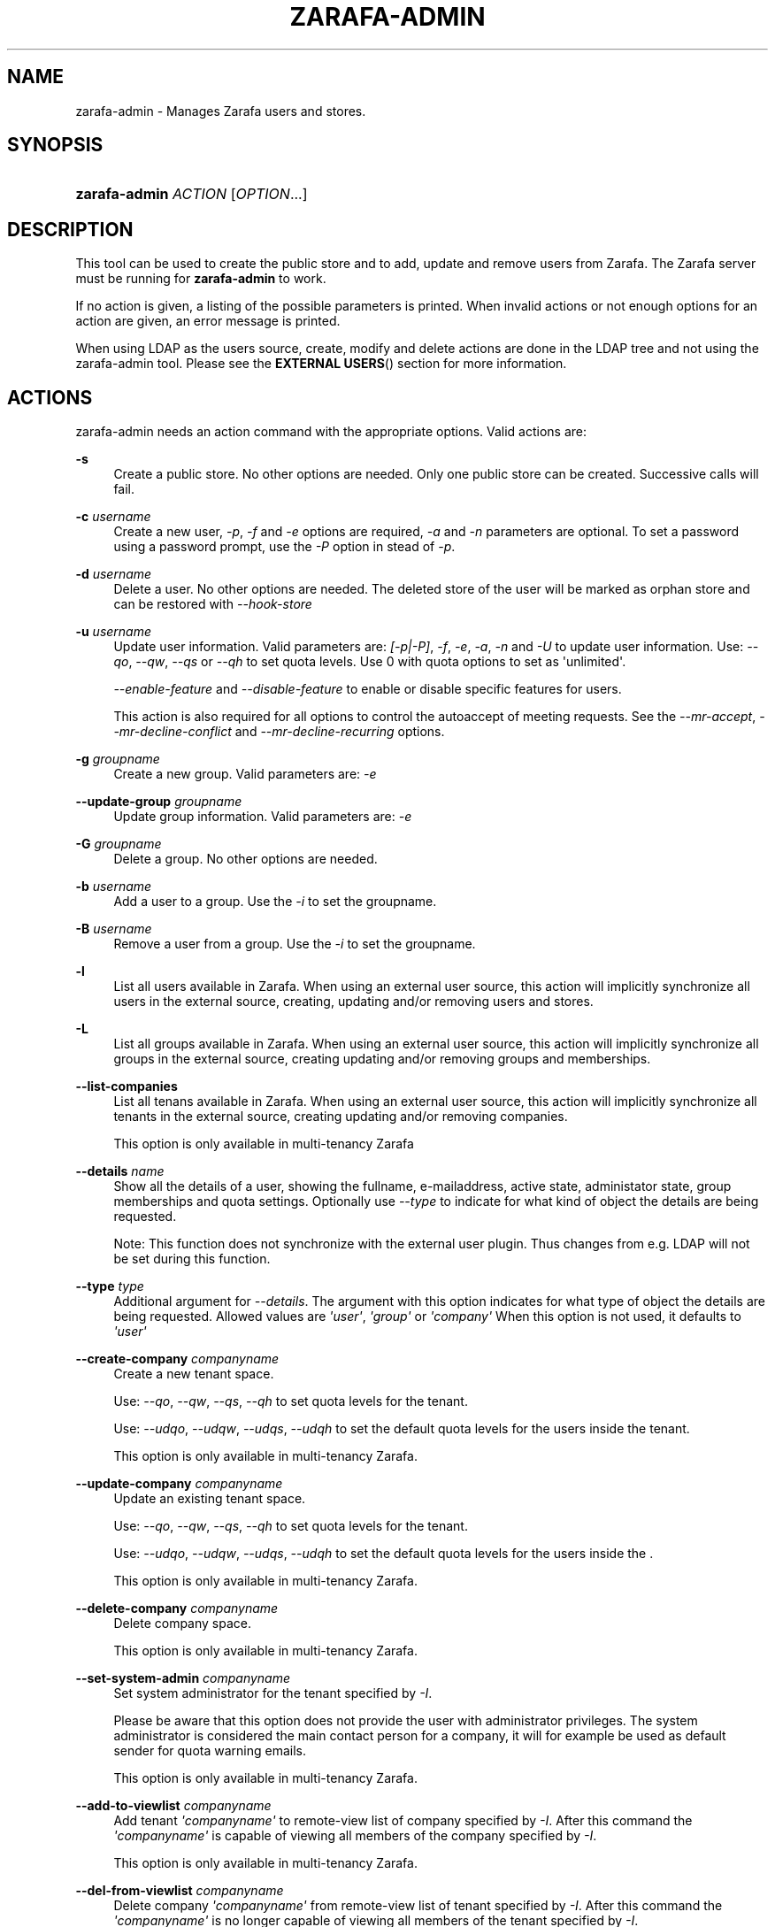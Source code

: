 '\" t
.\"     Title: zarafa-admin
.\"    Author: [see the "Author" section]
.\" Generator: DocBook XSL Stylesheets v1.75.2 <http://docbook.sf.net/>
.\"      Date: August 2011
.\"    Manual: Zarafa user reference
.\"    Source: Zarafa 7.1
.\"  Language: English
.\"
.TH "ZARAFA\-ADMIN" "1" "August 2011" "Zarafa 7.1" "Zarafa user reference"
.\" -----------------------------------------------------------------
.\" * Define some portability stuff
.\" -----------------------------------------------------------------
.\" ~~~~~~~~~~~~~~~~~~~~~~~~~~~~~~~~~~~~~~~~~~~~~~~~~~~~~~~~~~~~~~~~~
.\" http://bugs.debian.org/507673
.\" http://lists.gnu.org/archive/html/groff/2009-02/msg00013.html
.\" ~~~~~~~~~~~~~~~~~~~~~~~~~~~~~~~~~~~~~~~~~~~~~~~~~~~~~~~~~~~~~~~~~
.ie \n(.g .ds Aq \(aq
.el       .ds Aq '
.\" -----------------------------------------------------------------
.\" * set default formatting
.\" -----------------------------------------------------------------
.\" disable hyphenation
.nh
.\" disable justification (adjust text to left margin only)
.ad l
.\" -----------------------------------------------------------------
.\" * MAIN CONTENT STARTS HERE *
.\" -----------------------------------------------------------------
.SH "NAME"
zarafa-admin \- Manages Zarafa users and stores\&.
.SH "SYNOPSIS"
.HP \w'\fBzarafa\-admin\fR\ 'u
\fBzarafa\-admin\fR \fIACTION\fR [\fIOPTION\fR...]
.SH "DESCRIPTION"
.PP
This tool can be used to create the public store and to add, update and remove users from Zarafa\&. The Zarafa server must be running for
\fBzarafa\-admin\fR
to work\&.
.PP
If no action is given, a listing of the possible parameters is printed\&. When invalid actions or not enough options for an action are given, an error message is printed\&.
.PP
When using LDAP as the users source, create, modify and delete actions are done in the LDAP tree and not using the zarafa\-admin tool\&. Please see the
\fBEXTERNAL USERS\fR()
section for more information\&.
.SH "ACTIONS"
.PP
zarafa\-admin needs an action command with the appropriate options\&. Valid actions are:
.PP
\fB\-s\fR
.RS 4
Create a public store\&. No other options are needed\&. Only one public store can be created\&. Successive calls will fail\&.
.RE
.PP
\fB\-c\fR \fIusername\fR
.RS 4
Create a new user,
\fI\-p\fR,
\fI\-f\fR
and
\fI\-e\fR
options are required,
\fI\-a\fR
and
\fI\-n\fR
parameters are optional\&. To set a password using a password prompt, use the
\fI\-P\fR
option in stead of
\fI\-p\fR\&.
.RE
.PP
\fB\-d\fR \fIusername\fR
.RS 4
Delete a user\&. No other options are needed\&. The deleted store of the user will be marked as orphan store and can be restored with
\fI\-\-hook\-store\fR
.RE
.PP
\fB\-u\fR \fIusername\fR
.RS 4
Update user information\&. Valid parameters are:
\fI[\-p|\-P]\fR,
\fI\-f\fR,
\fI\-e\fR,
\fI\-a\fR,
\fI\-n\fR
and
\fI\-U\fR
to update user information\&. Use:
\fI\-\-qo\fR,
\fI\-\-qw\fR,
\fI\-\-qs\fR
or
\fI\-\-qh\fR
to set quota levels\&. Use 0 with quota options to set as \*(Aqunlimited\*(Aq\&.
.sp
\fI\-\-enable\-feature\fR
and
\fI\-\-disable\-feature\fR
to enable or disable specific features for users\&.
.sp
This action is also required for all options to control the autoaccept of meeting requests\&. See the
\fI\-\-mr\-accept\fR,
\fI\-\-mr\-decline\-conflict\fR
and
\fI\-\-mr\-decline\-recurring\fR
options\&.
.RE
.PP
\fB\-g\fR \fIgroupname\fR
.RS 4
Create a new group\&. Valid parameters are:
\fI\-e\fR
.RE
.PP
\fB\-\-update\-group\fR \fIgroupname\fR
.RS 4
Update group information\&. Valid parameters are:
\fI\-e\fR
.RE
.PP
\fB\-G\fR \fIgroupname\fR
.RS 4
Delete a group\&. No other options are needed\&.
.RE
.PP
\fB\-b\fR \fIusername\fR
.RS 4
Add a user to a group\&. Use the
\fI\-i\fR
to set the groupname\&.
.RE
.PP
\fB\-B\fR \fIusername\fR
.RS 4
Remove a user from a group\&. Use the
\fI\-i\fR
to set the groupname\&.
.RE
.PP
\fB\-l\fR
.RS 4
List all users available in Zarafa\&. When using an external user source, this action will implicitly synchronize all users in the external source, creating, updating and/or removing users and stores\&.
.RE
.PP
\fB\-L\fR
.RS 4
List all groups available in Zarafa\&. When using an external user source, this action will implicitly synchronize all groups in the external source, creating updating and/or removing groups and memberships\&.
.RE
.PP
\fB\-\-list\-companies\fR
.RS 4
List all tenans available in Zarafa\&. When using an external user source, this action will implicitly synchronize all tenants in the external source, creating updating and/or removing companies\&.
.sp
This option is only available in multi\-tenancy Zarafa
.RE
.PP
\fB\-\-details\fR \fIname\fR
.RS 4
Show all the details of a user, showing the fullname, e\-mailaddress, active state, administator state, group memberships and quota settings\&. Optionally use
\fI\-\-type\fR
to indicate for what kind of object the details are being requested\&.
.sp
Note: This function does not synchronize with the external user plugin\&. Thus changes from e\&.g\&. LDAP will not be set during this function\&.
.RE
.PP
\fB\-\-type\fR \fItype\fR
.RS 4
Additional argument for
\fI\-\-details\fR\&. The argument with this option indicates for what type of object the details are being requested\&. Allowed values are
\fI\*(Aquser\*(Aq\fR,
\fI\*(Aqgroup\*(Aq\fR
or
\fI\*(Aqcompany\*(Aq\fR
When this option is not used, it defaults to
\fI\*(Aquser\*(Aq\fR
.RE
.PP
\fB\-\-create\-company\fR \fIcompanyname\fR
.RS 4
Create a new tenant space\&.
.sp
Use:
\fI\-\-qo\fR,
\fI\-\-qw\fR,
\fI\-\-qs\fR,
\fI\-\-qh\fR
to set quota levels for the tenant\&.
.sp
Use:
\fI\-\-udqo\fR,
\fI\-\-udqw\fR,
\fI\-\-udqs\fR,
\fI\-\-udqh\fR
to set the default quota levels for the users inside the tenant\&.
.sp
This option is only available in multi\-tenancy Zarafa\&.
.RE
.PP
\fB\-\-update\-company\fR \fIcompanyname\fR
.RS 4
Update an existing tenant space\&.
.sp
Use:
\fI\-\-qo\fR,
\fI\-\-qw\fR,
\fI\-\-qs\fR,
\fI\-\-qh\fR
to set quota levels for the tenant\&.
.sp
Use:
\fI\-\-udqo\fR,
\fI\-\-udqw\fR,
\fI\-\-udqs\fR,
\fI\-\-udqh\fR
to set the default quota levels for the users inside the \&.
.sp
This option is only available in multi\-tenancy Zarafa\&.
.RE
.PP
\fB\-\-delete\-company\fR \fIcompanyname\fR
.RS 4
Delete company space\&.
.sp
This option is only available in multi\-tenancy Zarafa\&.
.RE
.PP
\fB\-\-set\-system\-admin\fR \fIcompanyname\fR
.RS 4
Set system administrator for the tenant specified by
\fI\-I\fR\&.
.sp
Please be aware that this option does not provide the user with administrator privileges\&. The system administrator is considered the main contact person for a company, it will for example be used as default sender for quota warning emails\&.
.sp
This option is only available in multi\-tenancy Zarafa\&.
.RE
.PP
\fB\-\-add\-to\-viewlist\fR \fIcompanyname\fR
.RS 4
Add tenant
\fI\*(Aqcompanyname\*(Aq\fR
to remote\-view list of company specified by
\fI\-I\fR\&. After this command the
\fI\*(Aqcompanyname\*(Aq\fR
is capable of viewing all members of the company specified by
\fI\-I\fR\&.
.sp
This option is only available in multi\-tenancy Zarafa\&.
.RE
.PP
\fB\-\-del\-from\-viewlist\fR \fIcompanyname\fR
.RS 4
Delete company
\fI\*(Aqcompanyname\*(Aq\fR
from remote\-view list of tenant specified by
\fI\-I\fR\&. After this command the
\fI\*(Aqcompanyname\*(Aq\fR
is no longer capable of viewing all members of the tenant specified by
\fI\-I\fR\&.
.sp
This option is only available in multi\-tenancy Zarafa\&.
.RE
.PP
\fB\-\-list\-view\fR
.RS 4
List all tenants in the remote\-view list of the tenant specified by
\fI\-I\fR\&. The tenants in this list are able to view all members of the specified tenant in their Address Book\&.
.sp
This option is only available in multi\-tenancy Zarafa\&.
.RE
.PP
\fB\-\-add\-to\-adminlist\fR \fIusername\fR
.RS 4
Add user
\fI\*(Aqusername\*(Aq\fR
to remote\-admin list of tenant specified by
\fI\-I\fR\&. This is the administrator list for remote administrators, as such it only manages administrators from a different tenant\&. Users who should be administrator over their own tenant are managed by updating (\fB\-u\fR) the user and specifying the
\fB\-a\fR
argument\&.
.sp
Users can only be administrator over a different company when they have also been granted view privileges, can be granted by using the
\fB\-\-add\-to\-viewlist\fR\&.
.sp
This option is only available in multi\-tenancy Zarafa\&.
.RE
.PP
\fB\-\-del\-from\-adminlist\fR \fIusername\fR
.RS 4
Delete user
\fI\*(Aqusername\*(Aq\fR
from remote\-admin list of company specified by
\fI\-I\fR\&. This is the administrator list for remote administrators, as such it only manages administrators from a different tenant\&. Users who should be administrator over their own tenant are managed by updating (\fB\-u\fR) the user and specifying the
\fB\-a\fR
argument\&.
.sp
This option is only available in multi\-tenancy Zarafa\&.
.RE
.PP
\fB\-\-list\-admin\fR
.RS 4
List all users in the remote\-admin list of the tenant specified by
\fI\-I\fR\&. This is the administrator list for remote administrators, as such it only manages administrators from a different tenant\&. Users who should be administrator over their own tenant are managed by updating (\fB\-u\fR) the user and specifying the
\fB\-a\fR
argument\&.
.sp
Users can only be administrator over a different tenant when they have also been granted view privileges, can be granted by using the
\fB\-\-add\-to\-viewlist\fR\&.
.sp
This option is only available in multi\-tenancy Zarafa\&.
.RE
.PP
\fB\-\-add\-userquota\-recipient\fR \fIuser\fR
.RS 4
Add
\fI\*(Aquser\*(Aq\fR
as recipient to userquota warning emails\&. You can optionally use
\fI\-I\fR
to set the tenant space to apply the recipient action on\&.
.RE
.PP
\fB\-\-del\-userquota\-recipient\fR \fIuser\fR
.RS 4
Delete
\fI\*(Aquser\*(Aq\fR
as recipient to userquota warning emails\&. You can optionally use
\fI\-I\fR
to set the tenant space to apply the recipient action on\&.
.RE
.PP
\fB\-\-list\-userquota\-recipients\fR
.RS 4
List all additional recipients for a userquota warning email\&. Use
\fI\-I\fR
to request the recipient list for a particular tenant space\&.
.RE
.PP
\fB\-\-add\-companyquota\-recipient\fR \fIuser\fR
.RS 4
Add
\fI\*(Aquser\*(Aq\fR
as recipient to tenant quota warning emails\&. You can optionally use
\fI\-I\fR
to set the tenant space to apply the recipient action on\&.
.RE
.PP
\fB\-\-del\-companyquota\-recipient\fR \fIuser\fR
.RS 4
Delete
\fI\*(Aquser\*(Aq\fR
as recipient to tenant quota warning emails\&. You can optionally use
\fI\-I\fR
to set the tenant space to apply the recipient action on\&.
.RE
.PP
\fB\-\-list\-companyquota\-recipients\fR
.RS 4
List all additional recipients for a tenant quota warning email\&. Use
\fI\-I\fR
to request the recipient list for a particular tenant space
.RE
.PP
\fB\-\-list\-sendas\fR \fIuser\fR
.RS 4
List all users who are able to directly send an email as
\fIuser\fR\&. This has been set in the LDAP server, or with the
\fB\-\-add\-sendas\fR
command for Unix and DB plugins\&. Optionally use
\fI\-\-type\fR
to indicate for what kind of object the sendas details are being requested\&.
.RE
.PP
\fB\-\-clear\-cache\fR
.RS 4
Clears the server\*(Aqs caches\&. All data cached inside the zarafa\-server is cleared\&. Although this can never cause any data loss, it can affect the performance of your server, since any data requested after the cache is cleared needs to be re\-requested from the database or LDAP server\&. Normally this option is never needed; it is mostly used as a diagnostics tool\&.
.RE
.PP
\fB\-\-purge\-softdelete\fR \fIdays\fR
.RS 4
Starts a softdelete purge on the server, removing all soft\-deleted items which have been deleted
\fIdays\fR
days ago, or earlier
.RE
.PP
\fB\-\-purge\-deferred\fR
.RS 4
The server has an optimization in which changes to the tproperties table are not writted directly, but delayed for a more efficient write at a later time\&. The server auto\-purges these regularly\&. This command allows you to purge all changes pending\&. It may be useful to run this during low I/O load of your server (eg at night)\&.
.RE
.PP
\fB\-\-list\-orphans\fR
.RS 4
When a user is removed, the store becomes orphaned\&. This option shows a list of stores that are not hooked to a user\&. You can use the
\fB\-\-remove\-store\fR
and
\fB\-\-hook\-store\fR
from this list\&.
.RE
.PP
\fB\-\-hook\-store\fR \fIstore\-guid\fR
.RS 4
You can hook an orphaned store to an existing user, so you may access the store again\&. Use the
\fB\-u\fR
\fIusername\fR
to specify the user to hook the store to\&.
.sp
You can copy an orphaned store to the public store, so you can read the store in the public folders\&. Use the
\fB\-\-copyto\-public\fR
to copy the store to the public folder \*(AqAdmin/deleted stores\*(Aq\&.
.sp
To hook a public store, use the
\fB\-\-type\fR
group/company option to influence the name type in the \-u switch\&.
.sp
To hook an archive store, use
\fB\-\-type\fR
\fIarchive\fR\&.
.RE
.PP
\fB\-\-remove\-store\fR \fIstore\-guid\fR
.RS 4
Use this action to remove the store from the database\&. The store is actually just marked as deleted, so the softdelete system can remove the store from the database\&.
.RE
.PP
\fB\-\-create\-store\fR \fIusername\fR
.RS 4
This action will create a store for a newly created user, and is normally called through the createuser script\&. If the
\fB\-\-list\-orphans\fR
action listed users without a store, you can create a new store for those users with this command\&.
.RE
.PP
\fB\-\-unhook\-store\fR \fIusername\fR
.RS 4
You can unhook a store from a user, so you can remove the store and create a new one\&.
.sp
To unhook a public store, use the
\fB\-\-type\fR
group/company option to influence the name type in the
\fIusername\fR
argument\&. Use a companyname with type company or \*(AqEveryone\*(Aq with type group to unhook the public\&.
.sp
To unhook an archive store, use
\fB\-\-type\fR
\fIarchive\fR\&.
.RE
.PP
\fB\-\-force\-resync\fR \fIusernames\fR
.RS 4
You can force a resync of cached profiles when the data is out of sync\&. One or more usernames can be specified\&. If no usernames are given, all offline profiles can be resynced\&.
.RE
.PP
\fB\-\-reset\-folder\-count\fR \fIusername\fR
.RS 4
Reset the counters on all folders in
\fIusername\fR\*(Aqs store\&.
.RE
.PP
\fB\-\-user\-count\fR
.RS 4
Shows an overview of user counts per type of user, and how much are allowed by your current license\&.
.RE
.SH "OPTIONS"
.PP
The options used by actions are as follows:
.PP
\fB\-U\fR \fI\*(Aqnew username\*(Aq\fR
.RS 4
Use this parameter to rename a user\&. This option is only valid with the
\fI\-u\fR
update action\&.
.RE
.PP
\fB\-p\fR \fIpassword\fR
.RS 4
Set password for a user\&. This option is only valid with the
\fI\-c\fR
create or
\fI\-u\fR
update action\&.
.RE
.PP
\fB\-P\fR
.RS 4
Set password for a user\&. The password can be entered on the password prompt\&. The password will not be shown\&. This option is only valid with the
\fI\-c\fR
create or
\fI\-u\fR
update action\&.
.RE
.PP
\fB\-f\fR \fI\*(Aqfull name\*(Aq\fR
.RS 4
Specify full user name\&. Use single quotes around the name to pass it as a single parameter\&. This option is only valid with the
\fI\-c\fR
create or
\fI\-u\fR
update action\&.
.RE
.PP
\fB\-e\fR \fI\*(Aqemail address\*(Aq\fR
.RS 4
Specify the email address\&. This address will be used to set the \*(AqFrom\*(Aq email address in outgoing email messages\&. Use single quotes around the name to pass it as a single parameter\&. This option is only valid with the
\fI\-c\fR
create or
\fI\-u\fR
update action\&.
.RE
.PP
\fB\-a\fR \fI[yes|y|1|2 / no|n|0]\fR
.RS 4
Set the user as administrator by passing \*(Aqyes\*(Aq\&. When passing \*(Aqno\*(Aq, administrator rights will be revoked from the user\&. This option is only valid with the
\fI\-c\fR
create or
\fI\-u\fR
update action\&.
.sp
It is also possible to pass 2 as administrator level, this will make the user a system administrator who can create/modify/delete companies\&.
.RE
.PP
\fB\-n\fR \fI[yes|y|1 / no|n|0]\fR
.RS 4
Specify a non\-active user\&. This user cannot login, but email can be delivered, and the store can be opened by users with correct rights\&.
.RE
.PP
\fB\-\-qo\fR \fI[yes|y|1 / no|n|0]\fR
.RS 4
Override the default server quota settings for this user\&. User specific quota levels will used\&. The default value of this option is \*(Aqno\*(Aq, always using server quota levels\&. This option is only valid with the
\fI\-c\fR
create or
\fI\-u\fR
update action\&.
.RE
.PP
\fB\-\-qw\fR \fIvalue in Mb\fR
.RS 4
Set the warning quota level for a user\&. The user may receive a warning email when this level is reached\&. See
\fBzarafa-monitor\fR(1)
for warning emails\&. This option is only valid with the
\fI\-c\fR
create or
\fI\-u\fR
update action\&.
.RE
.PP
\fB\-\-qs\fR \fIvalue in Mb\fR
.RS 4
Set the soft quota level for a user\&. The user will be unable to receive new emails, bouncing the email back to the sender\&. This option is only valid with the
\fI\-c\fR
create or
\fI\-u\fR
update action\&.
.RE
.PP
\fB\-\-qh\fR \fIvalue in Mb\fR
.RS 4
Set the hard quota level for a user\&. The user will be unable to receive and create new emails\&. This option is only valid with the
\fI\-c\fR
create or
\fI\-u\fR
update action\&.
.RE
.PP
\fB\-\-udqo\fR \fI[yes|y|1 / no|n|0]\fR
.RS 4
Override the default server quota settings for all user within the specified tenant\&. default value of this option is \*(Aqno\*(Aq, always using server quota levels\&.
.RE
.PP
\fB\-\-udqw\fR \fIvalue in Mb\fR
.RS 4
Set the warning quota level for all users within the specified tenant\&. The user may receive a warning email when this level is reached\&. See
\fBzarafa-monitor\fR(1)
for warning emails\&.
.RE
.PP
\fB\-\-udqs\fR \fIvalue in Mb\fR
.RS 4
Set the soft quota level for all users within the specified tenant\&. The user will be unable to receive new emails, bouncing the email back to the sender\&. See
\fBzarafa-monitor\fR(1)
for warning emails\&.
.RE
.PP
\fB\-\-udqh\fR \fIvalue in Mb\fR
.RS 4
Set the hard quota level for all users within the specified tenant\&. The user will be unable to receive and create new emails\&. See
\fBzarafa-monitor\fR(1)
for warning emails\&.
.RE
.PP
\fB\-i\fR \fIgroupname\fR
.RS 4
This sets the groupname for
\fI\-b\fR
and
\fI\-B\fR
actions\&.
.RE
.PP
\fB\-I\fR \fIcompanyname\fR
.RS 4
This sets the companyname for all user, group and tenant commands\&. This option is only available for multi\-tenancy Zarafa\&.
.RE
.PP
\fB\-\-mr\-accept\fR \fI[yes|y|1 / no|n|0]\fR
.RS 4
Specified that meeting requests should automatically be accepted for a user\&. This means that when a meeting request is sent to this user when specified as being a \*(Aqresource\*(Aq, the request will directly be honoured and written to the calendar\&. This is a client\-side action and this setting therefore does not affect actual meeting requests being delivered via zarafa\-dagent\&. The user on which to operate is select using the
\fI\-u\fR
switch\&.
.RE
.PP
\fB\-\-mr\-decline\-conflict\fR \fI[yes|y|1 / no|n|0]\fR
.RS 4
This option only has effect when \-\-mr\-accept=yes is in effect\&. When specifying \-\-mr\-decline\-conflict, meeting requests that conflict with an existing meeting will be declined\&. The user on which to operate is select using the
\fI\-u\fR
switch\&.
.RE
.PP
\fB\-\-mr\-decline\-recurring\fR \fI[yes|y|1 / no|n|0]\fR
.RS 4
This option only has effect when \-\-mr\-accept=yes is in effect\&. When specifying \-\-mr\-decline\-recurring, meeting requests that are recurring will be declined\&. The user on which to operate is select using the
\fI\-u\fR
switch\&.
.RE
.PP
\fB\-\-add\-sendas\fR \fIsender\fR
.RS 4
Add user
\fIsender\fR
to the list of the senders you\*(Aqre updating as a \*(Aqsend as\*(Aq user\&. The
\fIsender\fR
can now send mails under the updated user\*(Aqs name, unless the updated user sets the
\fIsender\fR
as a delegate\&. When the
\fIsender\fR
is a delegate, the mail will be sent with \*(AqOn behalf of\*(Aq markings in the email\&. This option is only valid with the
\fI\-u\fR
and
\fI\-\-update\-group \fR
update action\&.
.RE
.PP
\fB\-\-del\-sendas\fR \fIsender\fR
.RS 4
Remove user
\fIsender\fR
from the list of the senders you\*(Aqre updating as a \*(Aqsend as\*(Aq user\&. This option is only valid with the
\fI\-u\fR
and
\fI\-\-update\-group \fRupdate action\&.
.RE
.PP
\fB\-\-lang\fR \fIlanguage\fR
.RS 4
Use
\fIlanguage\fR
to create new stores; this means that folders in the new store will be in the language specified\&. Only valid in combination with \-\-create\-store\&. When this options in not specified, the system default will be selected according the LC_* and LANG environment variables, depending on your OS\&.
.RE
.PP
Other options to control the connection to the zarafa\-server are:
.PP
\fB\-\-host\fR, \fB\-h\fR \fIpath\fR
.RS 4
Connect to the Zarafa server through
\fIpath\fR, e\&.g\&.
file:///path/to/socket\&. Default:
file:///var/run/zarafa\&. This option can always be specified\&.
.RE
.PP
\fB\-\-config\fR \fIfile\fR
.RS 4
Use a configuration file\&. See the
\fBCONFIG\fR()
section for more information\&.
.sp
Default:
\fI/etc/zarafa/admin\&.cfg\fR
.RE
.SH "CONFIG"
.PP
Normally, no configuration file is used or required\&. If the file
\fI/etc/zarafa/admin\&.cfg\fR
exists, it is used as configuration file, but no error checking is performed\&. This way, you can use any config file from a zarafa program, eg\&. zarafa\-spooler or zarafa\-dagent, to load SSL settings\&.
.PP
The following options can be set in the configuation file:
.PP
\fBserver_socket\fR
.RS 4
Unix socket to find the connection to the Zarafa server\&.
.sp
Default:
\fIfile:///var/run/zarafa\fR
.RE
.PP
\fBsslkey_file\fR
.RS 4
Use this file as key to logon to the server\&. This is only used when server_socket is set to an HTTPS transport\&. See the
\fBzarafa-server\fR(1)
manual page on how to setup SSL keys\&.
.sp
Default: value not set\&.
.RE
.PP
\fBsslkey_pass\fR
.RS 4
The password of the SSL key file that is set in sslkey_file\&.
.sp
Default: value not set\&.
.RE
.SH "EXAMPLES"
.PP
For creating a user:
.PP
\fBzarafa\-admin\fR
\fB\-c\fR
\fIloginname\fR
\fB\-p\fR
\fIpassword\fR
\fB\-f\fR
\fI\*(AqFirstname Lastname\*(Aq\fR
\fB\-e\fR
\fIf\&.lastname@tenant\&.com\fR
.PP
For creating a non\-login store:
.PP
\fBzarafa\-admin\fR
\fB\-c\fR
\fIloginname\fR
\fB\-p\fR
\fIpassword\fR
\fB\-f\fR
\fI\*(AqFirstname Lastname\*(Aq\fR
\fB\-e\fR
\fIf\&.lastname@tenant\&.com\fR
\fI\-n\fR
1
.PP
For modifying the password and e\-mail address:
.PP
\fBzarafa\-admin\fR
\fB\-u\fR
\fIloginname\fR
\fB\-p\fR
\fInewpass\fR
\fB\-e\fR
\fIfistname@tenant\&.com\fR
.PP
For deleting a user:
.PP
\fBzarafa\-admin\fR
\fB\-d\fR
\fIloginname\fR
.PP
For adding a user to a group:
.PP
\fBzarafa\-admin\fR
\fB\-b\fR
\fIloginname\fR
\fB\-i\fR
\fIgroupname\fR
.PP
For setting a specific quota level for a user\&. Warning level to 80 Mb, soft level to 90 Mb and hard level to 100 Mb:
.PP
\fBzarafa\-admin\fR
\fB\-u\fR
\fIloginname\fR
\fB\-\-qo\fR
\fIyes\fR
\fB\-\-qw\fR
\fI80\fR
\fB\-\-qs\fR
\fI90\fR
\fB\-\-qh\fR
\fI100\fR
.PP
For automatically accepting meeting requests for a user or resource:
.PP
\fBzarafa\-admin\fR
\fB\-u\fR
\fIloginname\fR
\fB\-\-mr\-accept\fR
\fIy\fR
\fB\-\-mr\-decline\-conflict\fR
\fIy\fR
\fB\-\-mr\-decline\-recurring\fR
\fIn\fR
.SH "EXTERNAL USERS"
.PP
When the users are located in an external database, and the Zarafa server is configured to use these users, a lot of commands from the zarafa\-admin tool make no sense anymore\&. An example of an external database, and currently the only option, is an LDAP database\&.
.PP
The following actions can still be used, all other commands will be automatically triggered by changing the values in the LDAP server\&.
.PP

\fB\-s\fR: create public store\&.
.PP

\fB\-l\fR: list users known to Zarafa\&.
.PP

\fB\-L\fR: list groups known to Zarafa\&.
.PP

\fB\-\-details\fR
\fIusername\fR: show user details\&.
.PP

\fB\-\-sync\fR: trigger full synchonise for users and groups from the external source\&.
.PP
When the users change in the external source, the Zarafa server instantly synchronizes to these changes\&. There are two exceptions that need some extra attention, and these are when users are created or deleted\&. When a user is created, the
\fBcreateuser_script\fR
from the
\fBzarafa-server.cfg\fR(5)
will be started to create a store for a user\&. Likewise, when deleting a user, the
\fBdeleteuser_script\fR
from the
\fBzarafa-server.cfg\fR(5)
will be started to delete a store from a user\&. The same is valid for creating and deleting a group and tenant, starting the
\fBcreategroup_script\fR/\fBcreatecompany_script\fR
and
\fBdeletegroup_script\fR/\fBdeletecompany_script\fR
scripts respectively\&.
.SH "DIAGNOSTICS"
.PP
Could not create user/store/public store\&.
.PP
When you get this error, make sure the Zarafa server and database server are running\&.
.SH "AUTHOR"
.PP
Written by Zarafa\&.
.SH "SEE ALSO"
.PP

\fBzarafa-server\fR(1)
\fBzarafa-server.cfg\fR(5)
